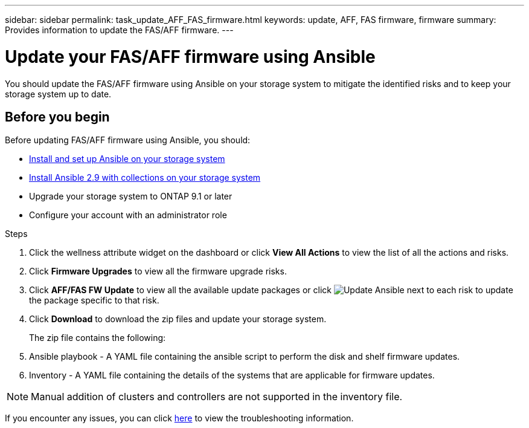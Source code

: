 ---
sidebar: sidebar
permalink: task_update_AFF_FAS_firmware.html
keywords: update, AFF, FAS firmware, firmware
summary: Provides information to update the FAS/AFF firmware.
---

= Update your FAS/AFF firmware using Ansible
:toc: macro
:toclevels: 1
:hardbreaks:
:nofooter:
:icons: font
:linkattrs:
:imagesdir: ./media/

[.lead]
You should update the FAS/AFF firmware using Ansible on your storage system to mitigate the identified risks and to keep your storage system up to date.

== Before you begin

Before updating FAS/AFF firmware using Ansible, you should:

* link:https://netapp.io/2018/10/08/getting-started-with-netapp-and-ansible-install-ansible/[Install and set up Ansible on your storage system]
* link:https://netapp.io/2019/09/17/coming-together-nicely/[Install Ansible 2.9 with collections on your storage system]
* Upgrade your storage system to ONTAP 9.1 or later
* Configure your account with an administrator role

.Steps
. Click the wellness attribute widget on the dashboard or click *View All Actions* to view the list of all the actions and risks.
. Click *Firmware Upgrades* to view all the firmware upgrade risks.
. Click *AFF/FAS FW Update* to view all the available update packages or click image:update_ansible.png[Update Ansible] next to each risk to update the package specific to that risk.
. Click *Download* to download the zip files and update your storage system.
+
The zip file contains the following:
. Ansible playbook - A YAML file containing the ansible script to perform the disk and shelf firmware updates.
. Inventory - A YAML file containing the details of the systems that are applicable for firmware updates.

NOTE: Manual addition of clusters and controllers are not supported in the inventory file.

If you encounter any issues, you can click link:https://netapp.io/2019/08/05/dealing-with-the-unexpected/[here] to view the troubleshooting information.
